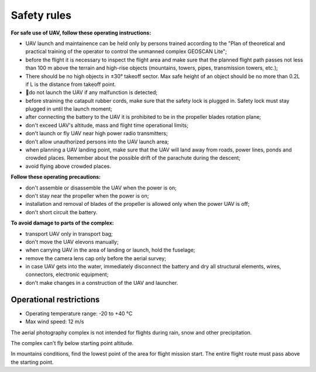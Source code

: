 Safety rules
=======================

**For safe use of UAV, follow these operating instructions:**


* UAV launch and maintainence can be held only by persons trained according to the "Plan of theoretical and practical training of the operator to control the unmanned complex GEOSCAN Lite";


* before the flight it is necessary to inspect the flight area and make sure that the planned flight path passes not less than 100 m above the terrain and high-rise objects (mountains, towers, pipes, transmission towers, etc.);


* There should be no high objects in ±30° takeoff sector. Max safe height of an object should be no more than 0.2L if L is the distance from takeoff point. 


* do not launch the UAV if any malfunction is detected;


* before straining the catapult rubber cords, make sure that the safety lock is plugged in. Safety lock must stay plugged in until the launch moment; 


* after connecting the battery to the UAV it is prohibited to be in the propeller blades rotation plane;


* don't exceed UAV's altitude, mass and flight time operational limits;


* don't launch or fly UAV near high power radio transmitters;


* don't allow unauthorized persons into the UAV launch area;


* when planning a UAV landing point, make sure that the UAV will land away from roads, power lines, ponds and crowded places. Remember about the possible drift of the parachute during the descent;


* avoid flying above crowded places.

**Follow these operating precautions:**

* don't assemble or disassemble the UAV when the power is on;

* don't stay near the propeller when the power is on;

* installation and removal of blades of the propeller is allowed only when the power UAV is off;

* don't short circuit the battery.


**To avoid damage to parts of the complex:**

* transport UAV only in transport bag;


* don't move the UAV elevons manually;


* when carrying UAV in the area of landing or launch, hold the fuselage;


* remove the camera lens cap only before the aerial survey;


* in case UAV gets into the water, immediately disconnect the battery and dry all structural elements, wires, connectors, electronic equipment;


* don't make changes in a construction of the UAV and launcher.


Operational restrictions
------------------------------

* Operating temperature range: -20 to +40 °С
* Max wind speed: 12 m/s

The aerial photography complex is not intended for flights during rain, snow and other precipitation.

The complex can't fly below starting point altitude.

In mountains conditions, find the lowest point of the area for flight mission start. The entire flight route must pass above the starting point.
